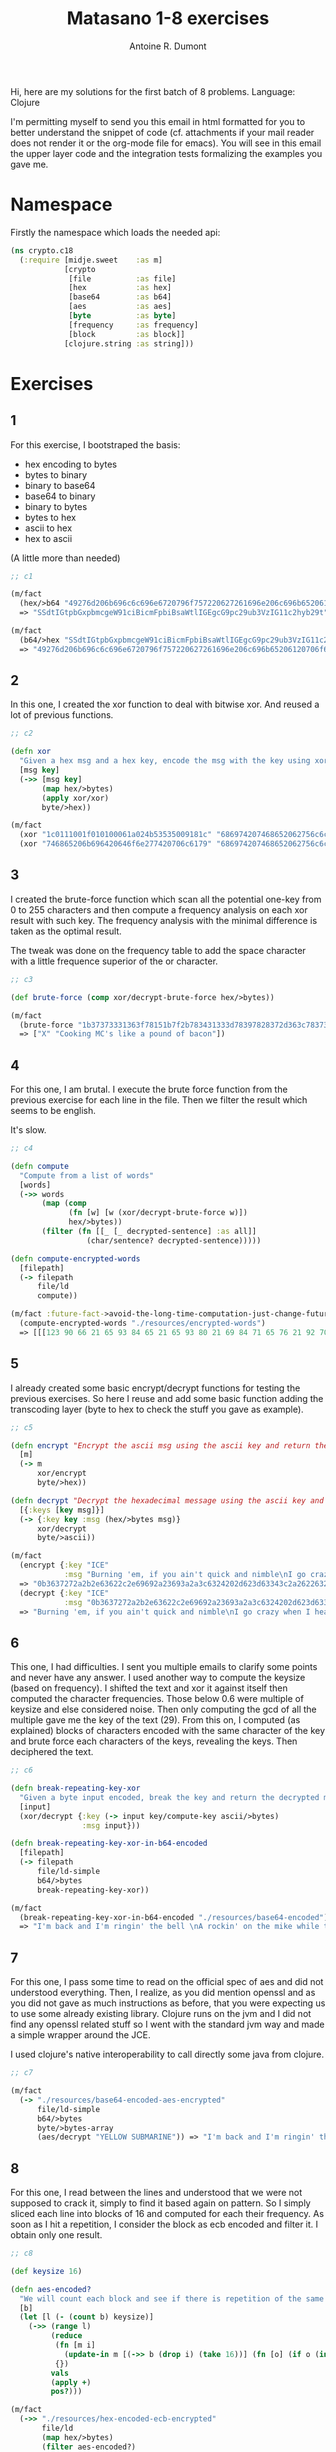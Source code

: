 #+title: Matasano 1-8 exercises
#+author: Antoine R. Dumont

Hi, here are my solutions for the first batch of 8 problems.
Language: Clojure

I'm permitting myself to send you this email in html formatted for you to better understand the snippet of code (cf. attachments if your mail reader does not render it or the org-mode file for emacs).
You will see in this email the upper layer code and the integration tests formalizing the examples you gave me.

* Namespace
Firstly the namespace which loads the needed api:

#+begin_src clojure
(ns crypto.c18
  (:require [midje.sweet    :as m]
            [crypto
             [file          :as file]
             [hex           :as hex]
             [base64        :as b64]
             [aes           :as aes]
             [byte          :as byte]
             [frequency     :as frequency]
             [block         :as block]]
            [clojure.string :as string]))
#+end_src
* Exercises
** 1
For this exercise, I bootstraped the basis:
- hex encoding to bytes
- bytes to binary
- binary to base64
- base64 to binary
- binary to bytes
- bytes to hex
- ascii to hex
- hex to ascii

(A little more than needed)
#+begin_src clojure
;; c1

(m/fact
  (hex/>b64 "49276d206b696c6c696e6720796f757220627261696e206c696b65206120706f69736f6e6f7573206d757368726f6f6d")
  => "SSdtIGtpbGxpbmcgeW91ciBicmFpbiBsaWtlIGEgcG9pc29ub3VzIG11c2hyb29t")

(m/fact
  (b64/>hex "SSdtIGtpbGxpbmcgeW91ciBicmFpbiBsaWtlIGEgcG9pc29ub3VzIG11c2hyb29t")
  => "49276d206b696c6c696e6720796f757220627261696e206c696b65206120706f69736f6e6f7573206d757368726f6f6d")
#+end_src

** 2

In this one, I created the xor function to deal with bitwise xor. And reused a lot of previous functions.

#+begin_src clojure
;; c2

(defn xor
  "Given a hex msg and a hex key, encode the msg with the key using xor"
  [msg key]
  (->> [msg key]
       (map hex/>bytes)
       (apply xor/xor)
       byte/>hex))

(m/fact
  (xor "1c0111001f010100061a024b53535009181c" "686974207468652062756c6c277320657965") => "746865206b696420646f6e277420706c6179"
  (xor "746865206b696420646f6e277420706c6179" "686974207468652062756c6c277320657965") => "1c0111001f010100061a024b53535009181c")

#+end_src

** 3

I created the brute-force function which scan all the potential one-key from 0 to 255 characters and then compute a frequency analysis on each xor result with such key.
The frequency analysis with the minimal difference is taken as the optimal result.

The tweak was done on the frequency table to add the space character with a little frequence superior of the \e or \E character.

#+begin_src clojure
;; c3

(def brute-force (comp xor/decrypt-brute-force hex/>bytes))

(m/fact
  (brute-force "1b37373331363f78151b7f2b783431333d78397828372d363c78373e783a393b3736")
  => ["X" "Cooking MC's like a pound of bacon"])
#+end_src

** 4
For this one, I am brutal.
I execute the brute force function from the previous exercise for each line in the file.
Then we filter the result which seems to be english.

It's slow.

#+begin_src clojure
;; c4

(defn compute
  "Compute from a list of words"
  [words]
  (->> words
       (map (comp
             (fn [w] [w (xor/decrypt-brute-force w)])
             hex/>bytes))
       (filter (fn [[_ [_ decrypted-sentence] :as all]]
                 (char/sentence? decrypted-sentence)))))

(defn compute-encrypted-words
  [filepath]
  (-> filepath
      file/ld
      compute))

(m/fact :future-fact->avoid-the-long-time-computation-just-change-future-fact-in>fact
  (compute-encrypted-words "./resources/encrypted-words")
  => [[[123 90 66 21 65 93 84 65 21 65 93 80 21 69 84 71 65 76 21 92 70 21 95 64 88 69 92 91 82 63] ["5" "Now that the party is jumping\n"]]])
#+end_src

** 5
I already created some basic encrypt/decrypt functions for testing the previous exercises.
So here I reuse and add some basic function adding the transcoding layer (byte to hex to check the stuff you gave as example).

#+begin_src clojure
;; c5

(defn encrypt "Encrypt the ascii msg using the ascii key and return the result into hexadecimal."
  [m]
  (-> m
      xor/encrypt
      byte/>hex))

(defn decrypt "Decrypt the hexadecimal message using the ascii key and return the ascii message"
  [{:keys [key msg]}]
  (-> {:key key :msg (hex/>bytes msg)}
      xor/decrypt
      byte/>ascii))

(m/fact
  (encrypt {:key "ICE"
            :msg "Burning 'em, if you ain't quick and nimble\nI go crazy when I hear a cymbal"})
  => "0b3637272a2b2e63622c2e69692a23693a2a3c6324202d623d63343c2a26226324272765272a282b2f20430a652e2c652a3124333a653e2b2027630c692b20283165286326302e27282f"
  (decrypt {:key "ICE"
            :msg "0b3637272a2b2e63622c2e69692a23693a2a3c6324202d623d63343c2a26226324272765272a282b2f20430a652e2c652a3124333a653e2b2027630c692b20283165286326302e27282f"})
  => "Burning 'em, if you ain't quick and nimble\nI go crazy when I hear a cymbal")
#+end_src

** 6

This one, I had difficulties.
I sent you multiple emails to clarify some points and never have any answer.
I used another way to compute the keysize (based on frequency).
I shifted the text and xor it against itself then computed the character frequencies. Those below 0.6 were multiple of keysize and else considered noise.
Then only computing the gcd of all the multiple gave me the key of the text (29).
From this on, I computed (as explained) blocks of characters encoded with the same character of the key and brute force each characters of the keys, revealing the keys.
Then deciphered the text.

#+begin_src clojure
;; c6

(defn break-repeating-key-xor
  "Given a byte input encoded, break the key and return the decrypted message"
  [input]
  (xor/decrypt {:key (-> input key/compute-key ascii/>bytes)
                :msg input}))

(defn break-repeating-key-xor-in-b64-encoded
  [filepath]
  (-> filepath
      file/ld-simple
      b64/>bytes
      break-repeating-key-xor))

(m/fact
  (break-repeating-key-xor-in-b64-encoded "./resources/base64-encoded")
  => "I'm back and I'm ringin' the bell \nA rockin' on the mike while the fly girls yell \nIn ecstasy in the back of me \nWell that's my DJ Deshay cuttin' all them Z's \nHittin' hard and the girlies goin' crazy \nVanilla's on the mike, man I'm not lazy. \n\nI'm lettin' my drug kick in \nIt controls my mouth and I begin \nTo just let it flow, let my concepts go \nMy posse's to the side yellin', Go Vanilla Go! \n\nSmooth 'cause that's the way I will be \nAnd if you don't give a damn, then \nWhy you starin' at me \nSo get off 'cause I control the stage \nThere's no dissin' allowed \nI'm in my own phase \nThe girlies sa y they love me and that is ok \nAnd I can dance better than any kid n' play \n\nStage 2 -- Yea the one ya' wanna listen to \nIt's off my head so let the beat play through \nSo I can funk it up and make it sound good \n1-2-3 Yo -- Knock on some wood \nFor good luck, I like my rhymes atrocious \nSupercalafragilisticexpialidocious \nI'm an effect and that you can bet \nI can take a fly girl and make her wet. \n\nI'm like Samson -- Samson to Delilah \nThere's no denyin', You can try to hang \nBut you'll keep tryin' to get my style \nOver and over, practice makes perfect \nBut not if you're a loafer. \n\nYou'll get nowhere, no place, no time, no girls \nSoon -- Oh my God, homebody, you probably eat \nSpaghetti with a spoon! Come on and say it! \n\nVIP. Vanilla Ice yep, yep, I'm comin' hard like a rhino \nIntoxicating so you stagger like a wino \nSo punks stop trying and girl stop cryin' \nVanilla Ice is sellin' and you people are buyin' \n'Cause why the freaks are jockin' like Crazy Glue \nMovin' and groovin' trying to sing along \nAll through the ghetto groovin' this here song \nNow you're amazed by the VIP posse. \n\nSteppin' so hard like a German Nazi \nStartled by the bases hittin' ground \nThere's no trippin' on mine, I'm just gettin' down \nSparkamatic, I'm hangin' tight like a fanatic \nYou trapped me once and I thought that \nYou might have it \nSo step down and lend me your ear \n'89 in my time! You, '90 is my year. \n\nYou're weakenin' fast, YO! and I can tell it \nYour body's gettin' hot, so, so I can smell it \nSo don't be mad and don't be sad \n'Cause the lyrics belong to ICE, You can call me Dad \nYou're pitchin' a fit, so step back and endure \nLet the witch doctor, Ice, do the dance to cure \nSo come up close and don't be square \nYou wanna battle me -- Anytime, anywhere \n\nYou thought that I was weak, Boy, you're dead wrong \nSo come on, everybody and sing this song \n\nSay -- Play that funky music Say, go white boy, go white boy go \nplay that funky music Go white boy, go white boy, go \nLay down and boogie and play that funky music till you die. \n\nPlay that funky music Come on, Come on, let me hear \nPlay that funky music white boy you say it, say it \nPlay that funky music A little louder now \nPlay that funky music, white boy Come on, Come on, Come on \nPlay that funky music \n")

#+end_src
** 7
For this one, I pass some time to read on the official spec of aes and did not understood everything.
Then, I realize, as you did mention openssl and as you did not gave as much instructions as before, that you were expecting us to use some already existing library.
Clojure runs on the jvm and I did not find any openssl related stuff so I went with the standard jvm way and made a simple wrapper around the JCE.

I used clojure's native interoperability to call directly some java from clojure.

#+begin_src clojure
;; c7

(m/fact
  (-> "./resources/base64-encoded-aes-encrypted"
      file/ld-simple
      b64/>bytes
      byte/>bytes-array
      (aes/decrypt "YELLOW SUBMARINE")) => "I'm back and I'm ringin' the bell \nA rockin' on the mike while the fly girls yell \nIn ecstasy in the back of me \nWell that's my DJ Deshay cuttin' all them Z's \nHittin' hard and the girlies goin' crazy \nVanilla's on the mike, man I'm not lazy. \n\nI'm lettin' my drug kick in \nIt controls my mouth and I begin \nTo just let it flow, let my concepts go \nMy posse's to the side yellin', Go Vanilla Go! \n\nSmooth 'cause that's the way I will be \nAnd if you don't give a damn, then \nWhy you starin' at me \nSo get off 'cause I control the stage \nThere's no dissin' allowed \nI'm in my own phase \nThe girlies sa y they love me and that is ok \nAnd I can dance better than any kid n' play \n\nStage 2 -- Yea the one ya' wanna listen to \nIt's off my head so let the beat play through \nSo I can funk it up and make it sound good \n1-2-3 Yo -- Knock on some wood \nFor good luck, I like my rhymes atrocious \nSupercalafragilisticexpialidocious \nI'm an effect and that you can bet \nI can take a fly girl and make her wet. \n\nI'm like Samson -- Samson to Delilah \nThere's no denyin', You can try to hang \nBut you'll keep tryin' to get my style \nOver and over, practice makes perfect \nBut not if you're a loafer. \n\nYou'll get nowhere, no place, no time, no girls \nSoon -- Oh my God, homebody, you probably eat \nSpaghetti with a spoon! Come on and say it! \n\nVIP. Vanilla Ice yep, yep, I'm comin' hard like a rhino \nIntoxicating so you stagger like a wino \nSo punks stop trying and girl stop cryin' \nVanilla Ice is sellin' and you people are buyin' \n'Cause why the freaks are jockin' like Crazy Glue \nMovin' and groovin' trying to sing along \nAll through the ghetto groovin' this here song \nNow you're amazed by the VIP posse. \n\nSteppin' so hard like a German Nazi \nStartled by the bases hittin' ground \nThere's no trippin' on mine, I'm just gettin' down \nSparkamatic, I'm hangin' tight like a fanatic \nYou trapped me once and I thought that \nYou might have it \nSo step down and lend me your ear \n'89 in my time! You, '90 is my year. \n\nYou're weakenin' fast, YO! and I can tell it \nYour body's gettin' hot, so, so I can smell it \nSo don't be mad and don't be sad \n'Cause the lyrics belong to ICE, You can call me Dad \nYou're pitchin' a fit, so step back and endure \nLet the witch doctor, Ice, do the dance to cure \nSo come up close and don't be square \nYou wanna battle me -- Anytime, anywhere \n\nYou thought that I was weak, Boy, you're dead wrong \nSo come on, everybody and sing this song \n\nSay -- Play that funky music Say, go white boy, go white boy go \nplay that funky music Go white boy, go white boy, go \nLay down and boogie and play that funky music till you die. \n\nPlay that funky music Come on, Come on, let me hear \nPlay that funky music white boy you say it, say it \nPlay that funky music A little louder now \nPlay that funky music, white boy Come on, Come on, Come on \nPlay that funky music \n")
#+end_src

** 8
For this one, I read between the lines and understood that we were not supposed to crack it, simply to find it based again on pattern.
So I simply sliced each line into blocks of 16 and computed for each their frequency.
As soon as I hit a repetition, I consider the block as ecb encoded and filter it.
I obtain only one result.

#+begin_src clojure
;; c8

(def keysize 16)

(defn aes-encoded?
  "We will count each block and see if there is repetition of the same 16 blocks."
  [b]
  (let [l (- (count b) keysize)]
    (->> (range l)                                                               ;; we will take only the size of the block minus 16 characters
         (reduce
          (fn [m i]
            (update-in m [(->> b (drop i) (take 16))] (fn [o] (if o (inc o) 0)))) ;; we will compute for each 16 blocks of characters, their frequency
          {})
         vals                                                                    ;; list all values
         (apply +)                                                               ;; compute their sum
         pos?)))                                                                 ;; if there is at least 1 repetition, this may very well be the ecb encoded block

(m/fact
  (->> "./resources/hex-encoded-ecb-encrypted"
       file/ld
       (map hex/>bytes)
       (filter aes-encoded?)
       byte/>hex) => "d880619740a8a19b7840a8a31c810a3d08649af70dc06f4fd5d2d69c744cd283e2dd052f6b641dbf9d11b0348542bb5708649af70dc06f4fd5d2d69c744cd2839475c9dfdbc1d46597949d9c7e82bf5a08649af70dc06f4fd5d2d69c744cd28397a93eab8d6aecd566489154789a6b0308649af70dc06f4fd5d2d69c744cd283d403180c98c8f6db1f2a3f9c4040deb0ab51b29933f2c123c58386b06fba186a")
#+end_src

* Conclusion

I loved it.
Thanks.
Am I allowed to continue?

Any feedback to improve myself is appreciated (if you have any time for that at all).

Anyway,

thanks again
It's way fun!

Cheers,
Antoine R. Dumont
